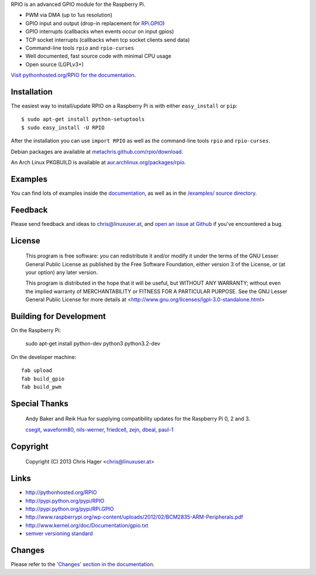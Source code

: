 RPIO is an advanced GPIO module for the Raspberry Pi.

* PWM via DMA (up to 1us resolution)
* GPIO input and output (drop-in replacement for `RPi.GPIO <http://pypi.python.org/pypi/RPi.GPIO>`_)
* GPIO interrupts (callbacks when events occur on input gpios)
* TCP socket interrupts (callbacks when tcp socket clients send data)
* Command-line tools ``rpio`` and ``rpio-curses``
* Well documented, fast source code with minimal CPU usage
* Open source (LGPLv3+)


`Visit pythonhosted.org/RPIO for the documentation. <http://pythonhosted.org/RPIO>`_


Installation
------------

The easiest way to install/update RPIO on a Raspberry Pi is with either ``easy_install`` or ``pip``::

    $ sudo apt-get install python-setuptools
    $ sudo easy_install -U RPIO

After the installation you can use ``import RPIO`` as well as the command-line tools ``rpio`` and ``rpio-curses``.

Debian packages are available at `metachris.github.com/rpio/download <http://metachris.github.com/rpio/download/latest/>`_.

An Arch Linux PKGBUILD is available at `aur.archlinux.org/packages/rpio <https://aur.archlinux.org/packages/rpio/>`_.


Examples
--------

You can find lots of examples inside the `documentation <http://pythonhosted.org/RPIO>`_, as well as in the `/examples/ source directory <https://github.com/metachris/RPIO/tree/master/examples>`_.


Feedback
--------

Please send feedback and ideas to chris@linuxuser.at, and `open an issue at Github <https://github.com/metachris/RPIO/issues/new>`_
if you've encountered a bug.


License
-------

    This program is free software: you can redistribute it and/or modify
    it under the terms of the GNU Lesser General Public License as published
    by the Free Software Foundation, either version 3 of the License, or
    (at your option) any later version.

    This program is distributed in the hope that it will be useful,
    but WITHOUT ANY WARRANTY; without even the implied warranty of
    MERCHANTABILITY or FITNESS FOR A PARTICULAR PURPOSE.  See the
    GNU Lesser General Public License for more details at
    <http://www.gnu.org/licenses/lgpl-3.0-standalone.html>


Building for Development
------------------------

On the Raspberry Pi:

    sudo apt-get install python-dev python3 python3.2-dev

On the developer machine::

    fab upload
    fab build_gpio
    fab build_pwm


Special Thanks
--------------

    Andy Baker and Reik Hua for supplying compatibility updates for the
    Raspberry Pi 0, 2 and 3.

    `csegit <https://github.com/csegit>`_, `waveform80 <https://github.com/waveform80>`_,
    `nils-werner <https://github.com/nils-werner>`_, `friedcell <https://github.com/friedcell>`_,
    `zejn <https://github.com/zejn>`_, `dbeal <https://github.com/dbeal>`_,
    `paul-1 <https://github.com/paul-1>`_


Copyright
---------

    Copyright (C) 2013 Chris Hager <chris@linuxuser.at>


Links
-----

* http://pythonhosted.org/RPIO
* http://pypi.python.org/pypi/RPIO
* http://pypi.python.org/pypi/RPi.GPIO
* http://www.raspberrypi.org/wp-content/uploads/2012/02/BCM2835-ARM-Peripherals.pdf
* http://www.kernel.org/doc/Documentation/gpio.txt
* `semver versioning standard <http://semver.org/>`_


Changes
-------

Please refer to the `'Changes' section in the documentation <http://pythonhosted.org/RPIO/#changes>`_.
